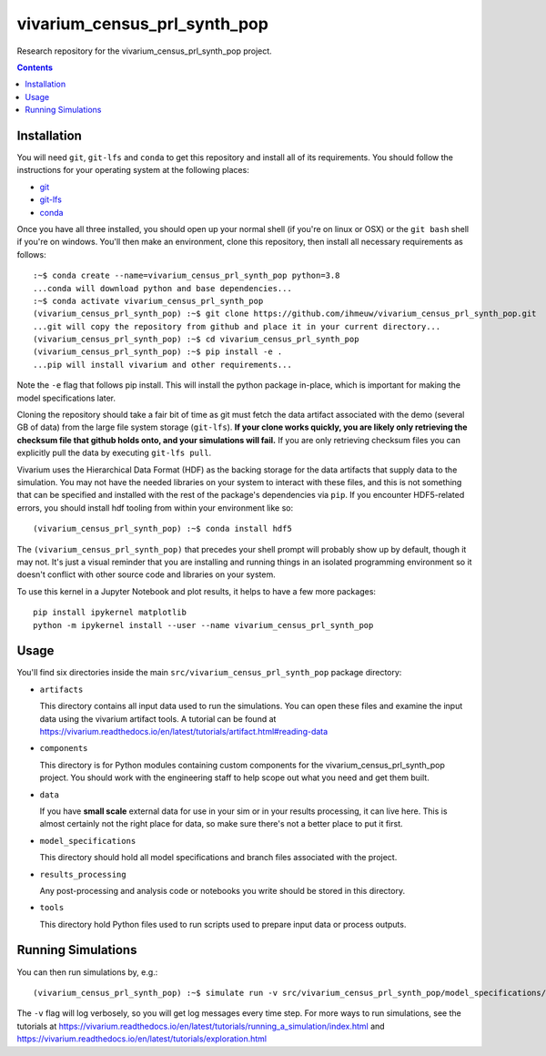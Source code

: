 ===============================
vivarium_census_prl_synth_pop
===============================

Research repository for the vivarium_census_prl_synth_pop project.

.. contents::
   :depth: 1

Installation
------------

You will need ``git``, ``git-lfs`` and ``conda`` to get this repository
and install all of its requirements.  You should follow the instructions for
your operating system at the following places:

- `git <https://git-scm.com/downloads>`_
- `git-lfs <https://git-lfs.github.com/>`_
- `conda <https://docs.conda.io/en/latest/miniconda.html>`_

Once you have all three installed, you should open up your normal shell
(if you're on linux or OSX) or the ``git bash`` shell if you're on windows.
You'll then make an environment, clone this repository, then install
all necessary requirements as follows::

  :~$ conda create --name=vivarium_census_prl_synth_pop python=3.8
  ...conda will download python and base dependencies...
  :~$ conda activate vivarium_census_prl_synth_pop
  (vivarium_census_prl_synth_pop) :~$ git clone https://github.com/ihmeuw/vivarium_census_prl_synth_pop.git
  ...git will copy the repository from github and place it in your current directory...
  (vivarium_census_prl_synth_pop) :~$ cd vivarium_census_prl_synth_pop
  (vivarium_census_prl_synth_pop) :~$ pip install -e .
  ...pip will install vivarium and other requirements...


Note the ``-e`` flag that follows pip install. This will install the python
package in-place, which is important for making the model specifications later.

Cloning the repository should take a fair bit of time as git must fetch
the data artifact associated with the demo (several GB of data) from the
large file system storage (``git-lfs``). **If your clone works quickly,
you are likely only retrieving the checksum file that github holds onto,
and your simulations will fail.** If you are only retrieving checksum
files you can explicitly pull the data by executing ``git-lfs pull``.

Vivarium uses the Hierarchical Data Format (HDF) as the backing storage
for the data artifacts that supply data to the simulation. You may not have
the needed libraries on your system to interact with these files, and this is
not something that can be specified and installed with the rest of the package's
dependencies via ``pip``. If you encounter HDF5-related errors, you should
install hdf tooling from within your environment like so::

  (vivarium_census_prl_synth_pop) :~$ conda install hdf5

The ``(vivarium_census_prl_synth_pop)`` that precedes your shell prompt will probably show
up by default, though it may not.  It's just a visual reminder that you
are installing and running things in an isolated programming environment
so it doesn't conflict with other source code and libraries on your
system.

To use this kernel in a Jupyter Notebook and plot results, it helps to have a few more packages::

  pip install ipykernel matplotlib
  python -m ipykernel install --user --name vivarium_census_prl_synth_pop


Usage
-----

You'll find six directories inside the main
``src/vivarium_census_prl_synth_pop`` package directory:

- ``artifacts``

  This directory contains all input data used to run the simulations.
  You can open these files and examine the input data using the vivarium
  artifact tools.  A tutorial can be found at https://vivarium.readthedocs.io/en/latest/tutorials/artifact.html#reading-data

- ``components``

  This directory is for Python modules containing custom components for
  the vivarium_census_prl_synth_pop project. You should work with the
  engineering staff to help scope out what you need and get them built.

- ``data``

  If you have **small scale** external data for use in your sim or in your
  results processing, it can live here. This is almost certainly not the right
  place for data, so make sure there's not a better place to put it first.

- ``model_specifications``

  This directory should hold all model specifications and branch files
  associated with the project.

- ``results_processing``

  Any post-processing and analysis code or notebooks you write should be
  stored in this directory.

- ``tools``

  This directory hold Python files used to run scripts used to prepare input
  data or process outputs.


Running Simulations
-------------------

You can then run simulations by, e.g.::

   (vivarium_census_prl_synth_pop) :~$ simulate run -v src/vivarium_census_prl_synth_pop/model_specifications/model_spec.yaml

The ``-v`` flag will log verbosely, so you will get log messages every time
step. For more ways to run simulations, see the tutorials at
https://vivarium.readthedocs.io/en/latest/tutorials/running_a_simulation/index.html
and https://vivarium.readthedocs.io/en/latest/tutorials/exploration.html
